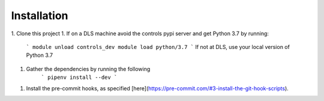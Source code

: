 Installation
============

1. Clone this project 
1. If on a DLS machine avoid the controls pypi server and get Python 3.7 by running:
    ```
    module unload controls_dev
    module load python/3.7
    ```
    If not at DLS, use your local version of Python 3.7
1. Gather the dependencies by running the following
    ```
    pipenv install --dev
    ```
1. Install the pre-commit hooks, as specified [here](https://pre-commit.com/#3-install-the-git-hook-scripts).
